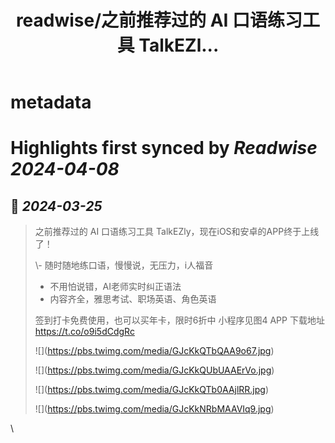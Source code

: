 :PROPERTIES:
:title: readwise/之前推荐过的 AI 口语练习工具 TalkEZl...
:END:


* metadata
:PROPERTIES:
:author: [[oran_ge on Twitter]]
:full-title: "之前推荐过的 AI 口语练习工具 TalkEZl..."
:category: [[tweets]]
:url: https://twitter.com/oran_ge/status/1772053282175021082
:image-url: https://pbs.twimg.com/profile_images/1760074488073629696/ceSsuVCY.png
:END:

* Highlights first synced by [[Readwise]] [[2024-04-08]]
** 📌 [[2024-03-25]]
#+BEGIN_QUOTE
之前推荐过的 AI 口语练习工具 TalkEZly，现在iOS和安卓的APP终于上线了！

\- 随时随地练口语，慢慢说，无压力，i人福音
- 不用怕说错，AI老师实时纠正语法
- 内容齐全，雅思考试、职场英语、角色英语

签到打卡免费使用，也可以买年卡，限时6折中
小程序见图4
APP 下载地址
https://t.co/o9i5dCdgRc 

![](https://pbs.twimg.com/media/GJcKkQTbQAA9o67.jpg) 

![](https://pbs.twimg.com/media/GJcKkQUbUAAErVo.jpg) 

![](https://pbs.twimg.com/media/GJcKkQTb0AAjlRR.jpg) 

![](https://pbs.twimg.com/media/GJcKkNRbMAAVIq9.jpg) 
#+END_QUOTE\